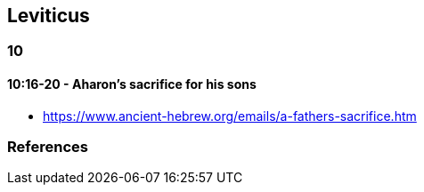 == Leviticus

=== 10
==== 10:16-20 - Aharon's sacrifice for his sons
* https://www.ancient-hebrew.org/emails/a-fathers-sacrifice.htm

=== References
